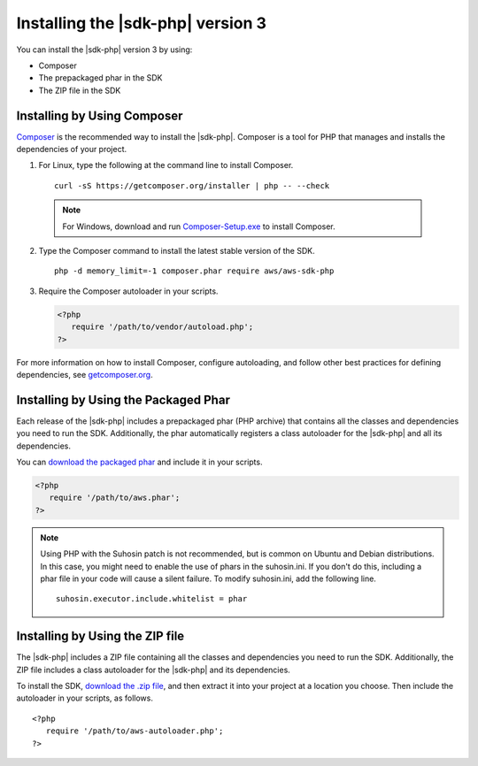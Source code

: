 .. Copyright 2010-2018 Amazon.com, Inc. or its affiliates. All Rights Reserved.

   This work is licensed under a Creative Commons Attribution-NonCommercial-ShareAlike 4.0
   International License (the "License"). You may not use this file except in compliance with the
   License. A copy of the License is located at http://creativecommons.org/licenses/by-nc-sa/4.0/.

   This file is distributed on an "AS IS" BASIS, WITHOUT WARRANTIES OR CONDITIONS OF ANY KIND,
   either express or implied. See the License for the specific language governing permissions and
   limitations under the License.

##################################
Installing the |sdk-php| version 3
##################################

.. meta::
   :description:  Install the AWS SDK for PHP version 3. 
   :keywords: AWS SDK for PHP version 3, php for aws, install AWS SDK for PHP version 3
   
You can install the |sdk-php| version 3 by using:

* Composer
* The prepackaged phar in the SDK
* The ZIP file in the SDK

Installing by Using Composer
============================

`Composer <http://getcomposer.org>`_ is the recommended way to install
the |sdk-php|. Composer is a tool for PHP that manages and installs the dependencies of your project.

1. For Linux, type the following at the command line to install Composer.

  ::

       curl -sS https://getcomposer.org/installer | php -- --check
       
  .. note::
  
       For Windows, download and run `Composer-Setup.exe <https://getcomposer.org/Composer-Setup.exe>`_ to install Composer.
     

2. Type the Composer command to install the latest stable version of the SDK.

   ::

       php -d memory_limit=-1 composer.phar require aws/aws-sdk-php

3. Require the Composer autoloader in your scripts.

   .. code-block:: php

       <?php
          require '/path/to/vendor/autoload.php';
       ?>

For more information on how to install Composer, configure autoloading, and follow other best
practices for defining dependencies, see `getcomposer.org <http://getcomposer.org>`_.

Installing by Using the Packaged Phar
=====================================

Each release of the |sdk-php| includes a prepackaged phar (PHP archive) that contains all the classes
and dependencies you need to run the SDK. Additionally, the phar automatically registers a class
autoloader for the |sdk-php| and all its dependencies.

You can `download the packaged phar <http://docs.aws.amazon.com/aws-sdk-php/v3/download/aws.phar>`_
and include it in your scripts.

.. code-block:: php

    <?php
       require '/path/to/aws.phar';
    ?>


.. note::

    Using PHP with the Suhosin patch is not recommended, but is common on Ubuntu and Debian distributions.
    In this case, you might need to enable the use of phars in the suhosin.ini. If you don't do this,
    including a phar file in your code will cause a silent failure. To modify suhosin.ini, add the
    following line.

    ::

        suhosin.executor.include.whitelist = phar

Installing by Using the ZIP file
================================

The |sdk-php| includes a ZIP file containing all the classes and dependencies you need to run the SDK.
Additionally, the ZIP file includes a class autoloader for the |sdk-php| and its dependencies.

To install the SDK, `download the .zip file <http://docs.aws.amazon.com/aws-sdk-php/v3/download/aws.zip>`_,
and then extract it into your project at a location you choose. Then include the autoloader in your scripts, as follows.

::

     <?php
        require '/path/to/aws-autoloader.php';
     ?>
